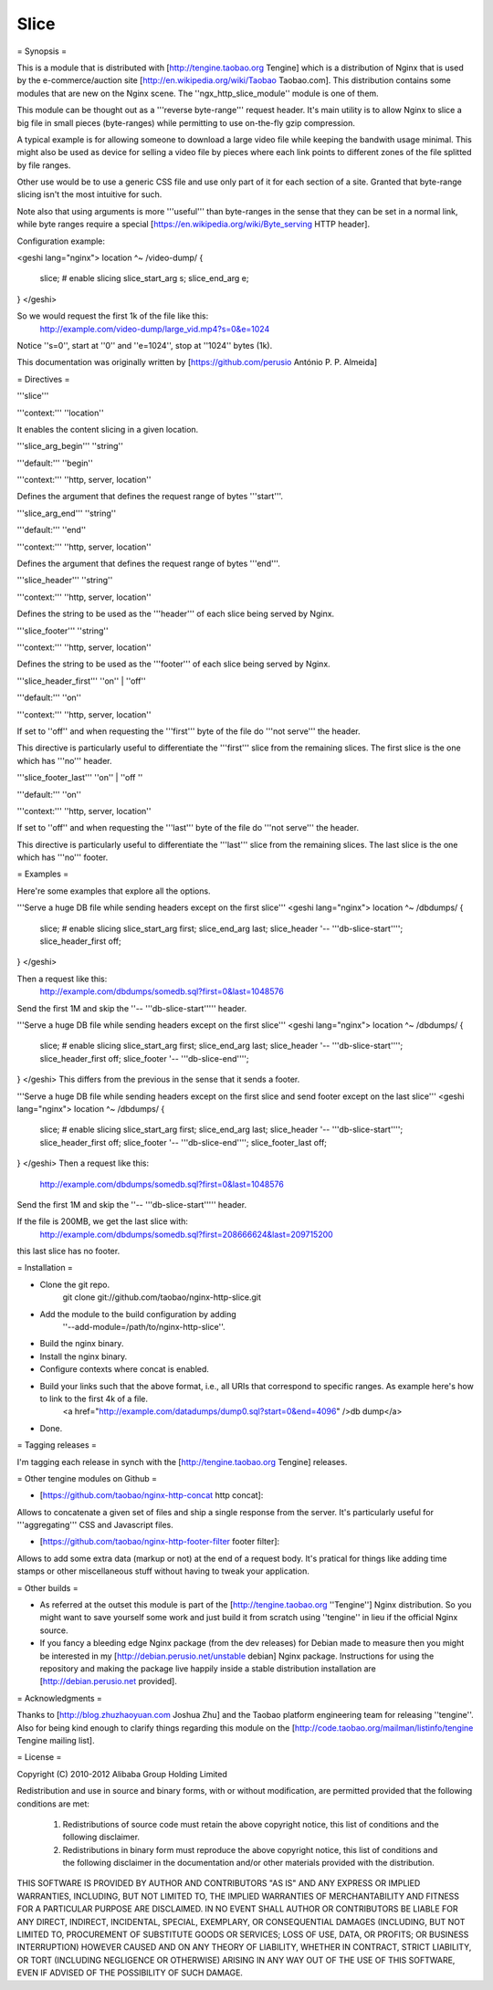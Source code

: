 Slice
=====


= Synopsis  =

This is a module that is distributed with [http://tengine.taobao.org Tengine] which is a distribution of Nginx that is used by the e-commerce/auction site [http://en.wikipedia.org/wiki/Taobao Taobao.com]. This distribution contains some modules that are new on the Nginx scene. The ''ngx_http_slice_module'' module is one of them.

This module can be thought out as a '''reverse byte-range''' request header. It's main utility is to allow Nginx to slice a big file in small pieces (byte-ranges) while permitting to use on-the-fly gzip compression.

A typical example is for allowing someone to download a large video file while keeping the bandwith usage minimal. This might also be used
as device for selling a video file by pieces where each link points to different zones of the file splitted by file ranges.

Other use would be to use a generic CSS file and use only part of it for each section of a site. Granted that byte-range slicing isn't the
most intuitive for such.

Note also that using arguments is more '''useful''' than byte-ranges in the sense that they can be set in a normal link, while byte ranges
require a special [https://en.wikipedia.org/wiki/Byte_serving HTTP header].

Configuration example:

<geshi lang="nginx">
location ^~ /video-dump/ {
    slice; # enable slicing
    slice_start_arg s;
    slice_end_arg e;    
}
</geshi>

So we would request the first 1k of the file like this:
    http://example.com/video-dump/large_vid.mp4?s=0&e=1024

Notice ''s=0'', start at ''0'' and ''e=1024'', stop at ''1024'' bytes (1k).

This documentation was originally written by [https://github.com/perusio António P. P. Almeida]

= Directives =

'''slice'''

'''context:''' ''location''

It enables the content slicing in a given location.


'''slice_arg_begin''' ''string''

'''default:''' ''begin''

'''context:''' ''http, server, location''

Defines the argument that defines the request range of bytes '''start'''.


'''slice_arg_end''' ''string''

'''default:''' ''end''

'''context:''' ''http, server, location''

Defines the argument that defines the request range of bytes '''end'''.


'''slice_header''' ''string''

'''context:''' ''http, server, location''

Defines the string to be used as the '''header''' of each slice being served by Nginx.


'''slice_footer''' ''string''

'''context:''' ''http, server, location''

Defines the string to be used as the '''footer''' of each slice being served by Nginx.


'''slice_header_first''' ''on'' | ''off''

'''default:''' ''on''

'''context:''' ''http, server, location''

If set to ''off'' and when requesting the '''first''' byte of the file do '''not serve''' the header.

This directive is particularly useful to differentiate the '''first''' slice from the remaining slices. The first slice is the one which has '''no''' header.


'''slice_footer_last''' ''on'' |  ''off ''

'''default:''' ''on''

'''context:''' ''http, server, location''

If set to ''off'' and when requesting the '''last''' byte of the file do '''not serve''' the header.

This directive is particularly useful to differentiate the '''last''' slice from the remaining slices. The last slice is the one which has
'''no''' footer.

= Examples =

Here're some examples that explore all the options.

'''Serve a huge DB file while sending headers except on the first slice'''
<geshi lang="nginx">
location ^~ /dbdumps/ {
    slice; # enable slicing
    slice_start_arg first;
    slice_end_arg last;
    slice_header '-- '''db-slice-start'''';
    slice_header_first off;
}
</geshi>

Then a request like this:
    http://example.com/dbdumps/somedb.sql?first=0&last=1048576
Send the first 1M and skip the ''-- '''db-slice-start''''' header.


'''Serve a huge DB file while sending headers except on the first slice'''
<geshi lang="nginx">
location ^~ /dbdumps/ {
    slice; # enable slicing
    slice_start_arg first;
    slice_end_arg last;
    slice_header '-- '''db-slice-start'''';
    slice_header_first off;
    slice_footer '-- '''db-slice-end'''';
}
</geshi>
This differs from the previous in the sense that it sends a footer.

'''Serve a huge DB file while sending headers except on the first slice and send footer except on the last slice'''
<geshi lang="nginx">
location ^~ /dbdumps/ {
    slice; # enable slicing
    slice_start_arg first;
    slice_end_arg last;
    slice_header '-- '''db-slice-start'''';
    slice_header_first off;
    slice_footer '-- '''db-slice-end'''';
    slice_footer_last off; 
}
</geshi>
Then a request like this:
    http://example.com/dbdumps/somedb.sql?first=0&last=1048576
Send the first 1M and skip the ''-- '''db-slice-start''''' header.

If the file is 200MB, we get the last slice with:
    http://example.com/dbdumps/somedb.sql?first=208666624&last=209715200

this last slice has no footer.

= Installation =

* Clone the git repo.
    git clone git://github.com/taobao/nginx-http-slice.git

* Add the module to the build configuration by adding
    ''--add-module=/path/to/nginx-http-slice''.
* Build the nginx binary.
 
* Install the nginx binary.
 
* Configure contexts where concat is enabled.
 
* Build your links such that the above format, i.e., all URIs that correspond to specific ranges. As example here's how to link to the first 4k of a file.
    <a href="http://example.com/datadumps/dump0.sql?start=0&end=4096" />db dump</a>

* Done.

= Tagging releases  =

I'm tagging each release in synch with the [http://tengine.taobao.org Tengine] releases.

= Other tengine modules on Github =

* [https://github.com/taobao/nginx-http-concat http concat]:
Allows to concatenate a given set of files and ship a single response from the server. It's particularly useful for '''aggregating''' CSS and Javascript files.

* [https://github.com/taobao/nginx-http-footer-filter footer filter]:
Allows to add some extra data (markup or not) at the end of a request body. It's pratical for things like adding time stamps or other miscellaneous stuff without having to tweak your application.

= Other builds =

* As referred at the outset this module is part of the [http://tengine.taobao.org ''Tengine''] Nginx distribution. So you might want to save yourself some work and just build it from scratch using ''tengine'' in lieu if the official Nginx source.

* If you fancy a bleeding edge Nginx package (from the dev releases) for Debian made to measure then you might be interested in my [http://debian.perusio.net/unstable debian] Nginx package. Instructions for using the repository and making the package live happily inside a stable distribution installation are [http://debian.perusio.net provided].

= Acknowledgments =

Thanks to [http://blog.zhuzhaoyuan.com Joshua Zhu] and the Taobao platform engineering team for releasing ''tengine''. Also for being kind
enough to clarify things regarding this module on the [http://code.taobao.org/mailman/listinfo/tengine Tengine mailing list].

= License =

Copyright (C) 2010-2012 Alibaba Group Holding Limited

Redistribution and use in source and binary forms, with or without
modification, are permitted provided that the following conditions
are met:
 
 1. Redistributions of source code must retain the above copyright
    notice, this list of conditions and the following disclaimer.
    
 2. Redistributions in binary form must reproduce the above copyright
    notice, this list of conditions and the following disclaimer in the
    documentation and/or other materials provided with the distribution.

THIS SOFTWARE IS PROVIDED BY AUTHOR AND CONTRIBUTORS "AS IS" AND ANY
EXPRESS OR IMPLIED WARRANTIES, INCLUDING, BUT NOT LIMITED TO, THE
IMPLIED WARRANTIES OF MERCHANTABILITY AND FITNESS FOR A PARTICULAR
PURPOSE ARE DISCLAIMED.  IN NO EVENT SHALL AUTHOR OR CONTRIBUTORS BE
LIABLE FOR ANY DIRECT, INDIRECT, INCIDENTAL, SPECIAL, EXEMPLARY, OR
CONSEQUENTIAL DAMAGES (INCLUDING, BUT NOT LIMITED TO, PROCUREMENT OF
SUBSTITUTE GOODS OR SERVICES; LOSS OF USE, DATA, OR PROFITS; OR
BUSINESS INTERRUPTION) HOWEVER CAUSED AND ON ANY THEORY OF LIABILITY,
WHETHER IN CONTRACT, STRICT LIABILITY, OR TORT (INCLUDING NEGLIGENCE
OR OTHERWISE) ARISING IN ANY WAY OUT OF THE USE OF THIS SOFTWARE, EVEN
IF ADVISED OF THE POSSIBILITY OF SUCH DAMAGE.

